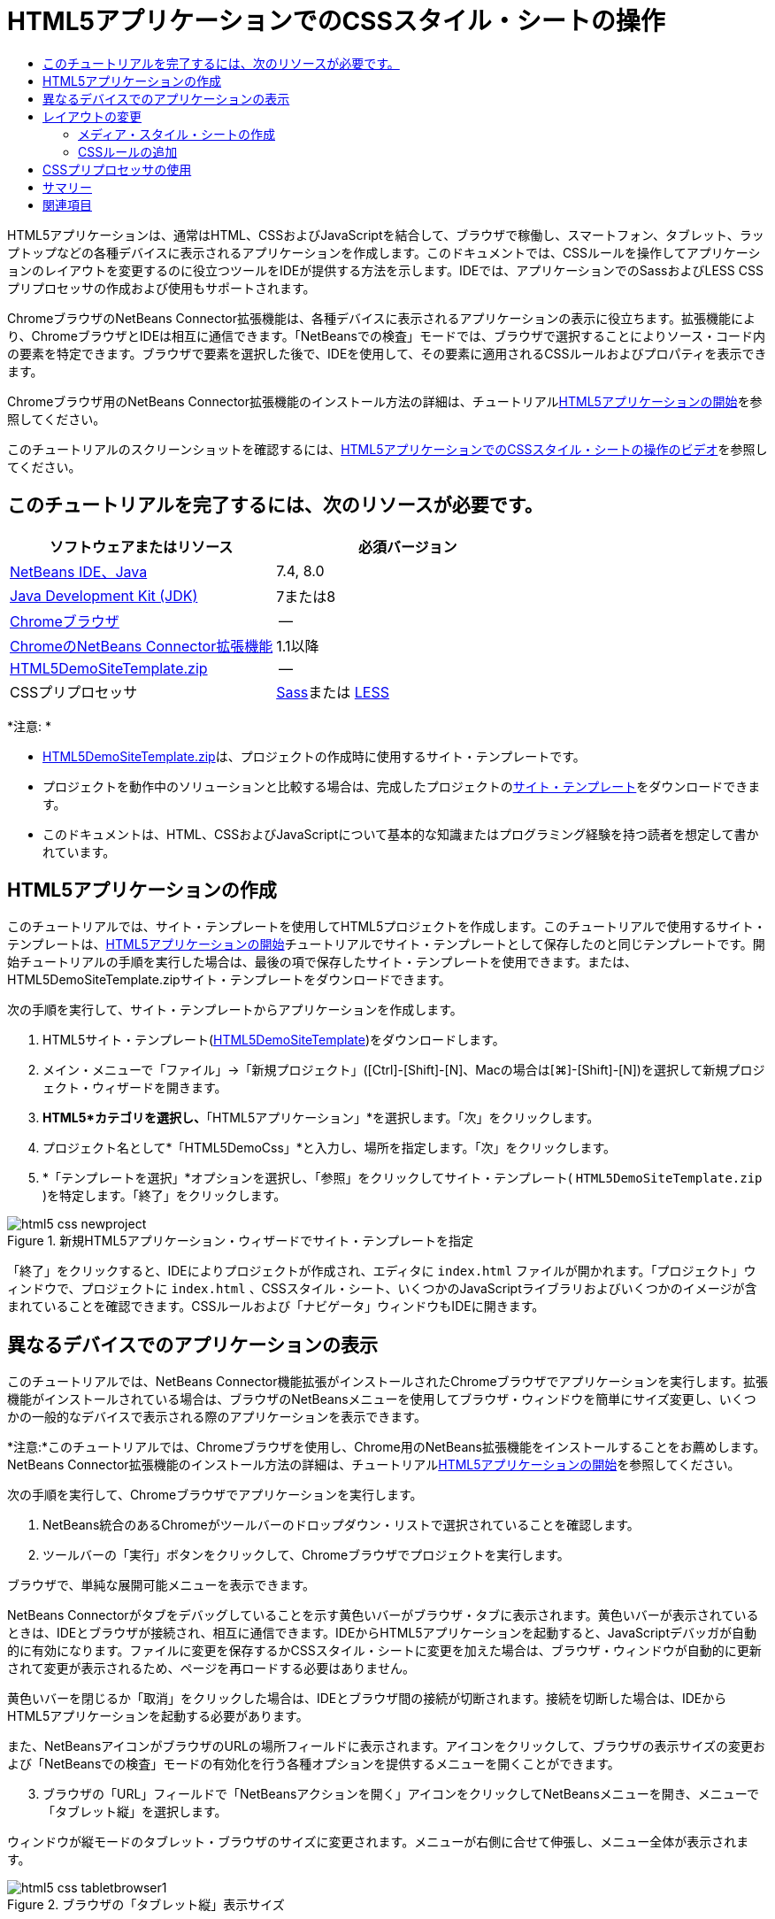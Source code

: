 // 
//     Licensed to the Apache Software Foundation (ASF) under one
//     or more contributor license agreements.  See the NOTICE file
//     distributed with this work for additional information
//     regarding copyright ownership.  The ASF licenses this file
//     to you under the Apache License, Version 2.0 (the
//     "License"); you may not use this file except in compliance
//     with the License.  You may obtain a copy of the License at
// 
//       http://www.apache.org/licenses/LICENSE-2.0
// 
//     Unless required by applicable law or agreed to in writing,
//     software distributed under the License is distributed on an
//     "AS IS" BASIS, WITHOUT WARRANTIES OR CONDITIONS OF ANY
//     KIND, either express or implied.  See the License for the
//     specific language governing permissions and limitations
//     under the License.
//

= HTML5アプリケーションでのCSSスタイル・シートの操作
:jbake-type: tutorial
:jbake-tags: tutorials 
:markup-in-source: verbatim,quotes,macros
:jbake-status: published
:icons: font
:syntax: true
:source-highlighter: pygments
:toc: left
:toc-title:
:description: HTML5アプリケーションでのCSSスタイル・シートの操作 - Apache NetBeans
:keywords: Apache NetBeans, Tutorials, HTML5アプリケーションでのCSSスタイル・シートの操作

HTML5アプリケーションは、通常はHTML、CSSおよびJavaScriptを結合して、ブラウザで稼働し、スマートフォン、タブレット、ラップトップなどの各種デバイスに表示されるアプリケーションを作成します。このドキュメントでは、CSSルールを操作してアプリケーションのレイアウトを変更するのに役立つツールをIDEが提供する方法を示します。IDEでは、アプリケーションでのSassおよびLESS CSSプリプロセッサの作成および使用もサポートされます。

ChromeブラウザのNetBeans Connector拡張機能は、各種デバイスに表示されるアプリケーションの表示に役立ちます。拡張機能により、ChromeブラウザとIDEは相互に通信できます。「NetBeansでの検査」モードでは、ブラウザで選択することによりソース・コード内の要素を特定できます。ブラウザで要素を選択した後で、IDEを使用して、その要素に適用されるCSSルールおよびプロパティを表示できます。

Chromeブラウザ用のNetBeans Connector拡張機能のインストール方法の詳細は、チュートリアルlink:html5-gettingstarted.html[+HTML5アプリケーションの開始+]を参照してください。

このチュートリアルのスクリーンショットを確認するには、link:../web/html5-css-screencast.html[+HTML5アプリケーションでのCSSスタイル・シートの操作のビデオ+]を参照してください。

== このチュートリアルを完了するには、次のリソースが必要です。

|===
|ソフトウェアまたはリソース |必須バージョン 

|link:https://netbeans.org/downloads/index.html[+NetBeans IDE、Java+] |7.4, 8.0 

|link:http://www.oracle.com/technetwork/java/javase/downloads/index.html[+Java Development Kit (JDK)+] |7または8 

|link:http://www.google.com/chrome[+Chromeブラウザ+] |-- 

|link:https://chrome.google.com/webstore/detail/netbeans-connector/hafdlehgocfcodbgjnpecfajgkeejnaa?utm_source=chrome-ntp-icon[+ChromeのNetBeans Connector拡張機能+] |1.1以降 

|link:https://netbeans.org/projects/samples/downloads/download/Samples/Web%20Client/HTML5DemoSiteTemplate.zip[+HTML5DemoSiteTemplate.zip+] |-- 

|CSSプリプロセッサ |link:http://sass-lang.com/install[+Sass+]または
link:http://lesscss.org/[+LESS+] 
|===

*注意: *

* link:https://netbeans.org/projects/samples/downloads/download/Samples/Web%20Client/HTML5DemoSiteTemplate.zip[+HTML5DemoSiteTemplate.zip+]は、プロジェクトの作成時に使用するサイト・テンプレートです。
* プロジェクトを動作中のソリューションと比較する場合は、完成したプロジェクトのlink:https://netbeans.org/projects/samples/downloads/download/Samples/Web%20Client/HTML5DemoCssSiteTemplate.zip[+サイト・テンプレート+]をダウンロードできます。
* このドキュメントは、HTML、CSSおよびJavaScriptについて基本的な知識またはプログラミング経験を持つ読者を想定して書かれています。


== HTML5アプリケーションの作成

このチュートリアルでは、サイト・テンプレートを使用してHTML5プロジェクトを作成します。このチュートリアルで使用するサイト・テンプレートは、link:html5-gettingstarted.html[+HTML5アプリケーションの開始+]チュートリアルでサイト・テンプレートとして保存したのと同じテンプレートです。開始チュートリアルの手順を実行した場合は、最後の項で保存したサイト・テンプレートを使用できます。または、HTML5DemoSiteTemplate.zipサイト・テンプレートをダウンロードできます。

次の手順を実行して、サイト・テンプレートからアプリケーションを作成します。

1. HTML5サイト・テンプレート(link:https://netbeans.org/projects/samples/downloads/download/Samples/Web%20Client/HTML5DemoSiteTemplate.zip[+HTML5DemoSiteTemplate+])をダウンロードします。
2. メイン・メニューで「ファイル」→「新規プロジェクト」([Ctrl]-[Shift]-[N]、Macの場合は[⌘]-[Shift]-[N])を選択して新規プロジェクト・ウィザードを開きます。
3. *HTML5*カテゴリを選択し、*「HTML5アプリケーション」*を選択します。「次」をクリックします。
4. プロジェクト名として*「HTML5DemoCss」*と入力し、場所を指定します。「次」をクリックします。
5. *「テンプレートを選択」*オプションを選択し、「参照」をクリックしてサイト・テンプレート( ``HTML5DemoSiteTemplate.zip`` )を特定します。「終了」をクリックします。 

image::images/html5-css-newproject.png[title="新規HTML5アプリケーション・ウィザードでサイト・テンプレートを指定"]

「終了」をクリックすると、IDEによりプロジェクトが作成され、エディタに ``index.html`` ファイルが開かれます。「プロジェクト」ウィンドウで、プロジェクトに ``index.html`` 、CSSスタイル・シート、いくつかのJavaScriptライブラリおよびいくつかのイメージが含まれていることを確認できます。CSSルールおよび「ナビゲータ」ウィンドウもIDEに開きます。


== 異なるデバイスでのアプリケーションの表示

このチュートリアルでは、NetBeans Connector機能拡張がインストールされたChromeブラウザでアプリケーションを実行します。拡張機能がインストールされている場合は、ブラウザのNetBeansメニューを使用してブラウザ・ウィンドウを簡単にサイズ変更し、いくつかの一般的なデバイスで表示される際のアプリケーションを表示できます。

*注意:*このチュートリアルでは、Chromeブラウザを使用し、Chrome用のNetBeans拡張機能をインストールすることをお薦めします。NetBeans Connector拡張機能のインストール方法の詳細は、チュートリアルlink:html5-gettingstarted.html[+HTML5アプリケーションの開始+]を参照してください。

次の手順を実行して、Chromeブラウザでアプリケーションを実行します。

1. NetBeans統合のあるChromeがツールバーのドロップダウン・リストで選択されていることを確認します。
2. ツールバーの「実行」ボタンをクリックして、Chromeブラウザでプロジェクトを実行します。

ブラウザで、単純な展開可能メニューを表示できます。

NetBeans Connectorがタブをデバッグしていることを示す黄色いバーがブラウザ・タブに表示されます。黄色いバーが表示されているときは、IDEとブラウザが接続され、相互に通信できます。IDEからHTML5アプリケーションを起動すると、JavaScriptデバッガが自動的に有効になります。ファイルに変更を保存するかCSSスタイル・シートに変更を加えた場合は、ブラウザ・ウィンドウが自動的に更新されて変更が表示されるため、ページを再ロードする必要はありません。

黄色いバーを閉じるか「取消」をクリックした場合は、IDEとブラウザ間の接続が切断されます。接続を切断した場合は、IDEからHTML5アプリケーションを起動する必要があります。

また、NetBeansアイコンがブラウザのURLの場所フィールドに表示されます。アイコンをクリックして、ブラウザの表示サイズの変更および「NetBeansでの検査」モードの有効化を行う各種オプションを提供するメニューを開くことができます。


[start=3]
. ブラウザの「URL」フィールドで「NetBeansアクションを開く」アイコンをクリックしてNetBeansメニューを開き、メニューで「タブレット縦」を選択します。

ウィンドウが縦モードのタブレット・ブラウザのサイズに変更されます。メニューが右側に合せて伸張し、メニュー全体が表示されます。

image::images/html5-css-tabletbrowser1.png[title="ブラウザの「タブレット縦」表示サイズ"]

メニューでデフォルト・デバイスの1つを選択した場合、ブラウザ・ウィンドウがデバイスのサイズに変更されます。これにより、アプリケーションが選択したデバイスでどのように表示されるかを確認できます。HTML5アプリケーションは、通常、表示されるデバイスの画面サイズに対応するように設計されています。画面サイズに対応するJavaScriptおよびCSSルールを使用し、レイアウトがデバイスに対して最適化されるようにアプリケーションの表示方法を変更できます。


[start=4]
. もう一度NetBeansアイコンをクリックし、「NetBeans」メニューで「スマートフォン横」を選択します。

image::images/html5-css-tabletbrowser2.png[title="ブラウザのNetBeansメニューで「スマートフォン横」を選択"]

ウィンドウが横方向のスマートフォンのサイズに変更され、スクロールしないとメニューの下部が表示されないことを確認できます。

image::images/html5-css-smartphonebrowser1.png[title="「スマートフォン横」にサイズ変更されたブラウザ・ウィンドウ"]

次の項では、横表示のスマートフォンでスクロールしなくてもメニュー全体を表示できるようにスタイル・シートを変更します。


== レイアウトの変更

スクロールが不要になるように、ページの要素にいくつかの小さな変更を加えることができます。これらの変更は、ブラウザのサイズがスマートフォンのサイズ以下の場合にのみ適用する必要があります。横方向に表示されている場合、スマートフォンのブラウザ・ウィンドウは幅480ピクセル、高さ320ピクセルです。


=== メディア・スタイル・シートの作成

この課題では、新規スタイル・シートを作成し、スマートフォン画面を持つデバイスのメディア・ルールを追加します。次に、いくつかのCSSルールをメディア・ルールに追加します。

1. 「プロジェクト」ウィンドウの「 ``css`` 」フォルダ・ノードを右クリックし、ポップアップ・メニューで「新規」→「Cascading Style Sheet」を選択します。
2. 「ファイル名」として「*mycss*」と入力します。「終了」をクリックします。

「終了」をクリックすると、新規スタイル・シートがエディタに開きます。


[start=3]
. スタイル・シートに次のメディア・ルールを追加します。

[source,java,subs="{markup-in-source}"]
----

/*My rule for smartphone*/
@media (max-width: 480px) {

}
----

このルールの中括弧の間に追加するCSSルールは、ブラウザのサイズが幅480ピクセル以下の場合にのみ適用されます。

頻繁に使用する可能性のあるコード・スニペットのコード・テンプレートを作成します。「オプション」ウィンドウの「エディタ」カテゴリの「コード・テンプレート」タブで、CSSコード・テンプレートを作成できます。


[start=4]
. 変更を保存します。

[start=5]
. エディタで ``index.html`` を開きます。

[start=6]
. スタイル・シートの ``index.html`` の ``<head>`` タグの間に次のリンクを追加します。変更を保存します。

[source,java,subs="{markup-in-source}"]
----

<link type="text/css" rel="stylesheet" href="css/mycss.css">
----

エディタでコード補完を使用して、スタイル・シートへのリンクを追加できます。

 


=== CSSルールの追加

1. Chromeブラウザで、NetBeansアイコンをクリックし、メニューでNetBeansでの検査モードを選択します。
2. ブラウザでイメージをクリックします。

「検査」モードで選択されている場合に要素がハイライト表示されます。このスクリーンショットで、イメージが青でハイライト表示されていることを確認できます。

image::images/html5-css-selectimage.png[title="Chromeブラウザで選択されているイメージ"]

IDEで、 ``img`` に適用されているCSSルールおよびプロパティが「CSSスタイル」ウィンドウにリストされていることを確認できます。「CSSスタイル」ウィンドウの「選択」タブには、選択した要素の詳細を示す3つのペインがあります。

image::images/html5-css-styleswindow1.png[title="イメージが選択されているときの「CSSスタイル」ウィンドウ"]


==== 上部ペイン

ウィンドウの上部の「プロパティ」ペインでは、6つのプロパティと値のペアが ``img`` 要素に適用されていることを確認できます。3つのペア( ``border`` 、 ``float`` および ``margin`` )は、 ``img`` 要素のCSSルールを介して適用されます。 ``img`` 要素は、 ``img`` 要素を含むオブジェクトに適用されるクラス・セレクタのプロパティを継承するため、残りの3つのペアが適用されます。「ナビゲータ」ウィンドウでDOMの構造を明確に確認できます。現在、「CSSスタイル」ウィンドウの「プロパティ」ペインでは ``border`` プロパティが選択されています。


==== 中央ペイン

中央の適用されたスタイル・ペインでは、 ``border`` プロパティおよび値が ``img`` 要素を定義するCSSルールで指定されていることを確認できます。ルールは、 ``basecss.css`` ファイルの行12にあります。ペインで場所をクリックして、エディタにスタイル・シートを開くことができます。


==== 下部ペイン

下部ペインには、中央ペインで選択したルールのCSSルールで定義されているすべてのプロパティが表示されます。この場合、 ``img`` のルールが ``border`` 、 ``float`` 、 ``margin-right`` の各プロパティを定義していることを確認できます。



[start=3]
. 「CSSスタイル」ウィンドウで「ドキュメント」タブをクリックします。

[start=4]
. 「 ``css/mycss.css`` 」ノードを選択し、「CSSルールの編集」ボタン(image:images/newcssrule.png[title="「CSSルールの編集」ボタン"])をクリックして、「CSSルールの編集」ダイアログ・ボックスを開きます。

image::images/html5-css-styleswindow2.png[title="「CSSルールの編集」ダイアログ・ボックス。"]

[start=5]
. 「セレクタ・タイプ」として「要素」を選択し、「セレクタ」として「*img*」を入力します。

[start=6]
. 「スタイルシート」として「 ``css/mycss.css`` 」を選択し、「@規則」として*(最大幅:480px)*を選択します。「OK」をクリックします。

image::images/html5-css-editcssrules.png[title="「CSSルールの編集」ダイアログ・ボックス。"]

「OK」をクリックすると、IDEにより ``css/mycss.css`` スタイル・シートのメディア・ルールの中括弧内に ``img`` のCSSルールが作成されます。新しいルールが適用されたスタイル・ペインにリストされます。


[start=7]
. 「CSSスタイル」ウィンドウで「選択」タブをクリックします。

 ``img`` に2つのCSSルールがあることがわかります。一方のルールは ``mycss.css`` にあり、もう一方は ``basecss.css`` にあります。


[start=8]
. 「CSSスタイル」ウィンドウの適用されたスタイル・ペインで新しい ``img`` ルール( ``mycss.css`` で定義)を選択します。

image::images/html5-css-styleswindow2.png[title="「CSSスタイル」ウィンドウの選択した要素のスタイル"]

ウィンドウの下部ペインで、ルールにプロパティがないことを確認できます。


[start=9]
. 「CSSスタイル」ウィンドウの下部ペインの左側の列で「プロパティの追加」をクリックして、*「width」*と入力します。

[start=10]
. 「 ``width`` 」プロパティの右側の列に*「90px」*と入力し、キーボードのリターン・キーを押します。

image::images/html5-css-styleswindow3.png[title="「CSSスタイル」ウィンドウのイメージ・プロパティ・ペイン"]

値列への入力を始めると、ドロップダウン・リストに「 ``width`` 」プロパティの一般的な値が表示されるのを確認できます。

リターン・キーを押すと、ブラウザのイメージが自動的に90ピクセル幅にサイズ変更されます。IDEは、 ``mycss.css`` スタイル・シートのCSSルールにプロパティを追加しました。エディタで、スタイル・シートに次のルールが含まれています。


[source,java,subs="{markup-in-source}"]
----

/*My rule for smartphone*/
@media (max-width: 480px) {

    img {
        width: 90px;
    }

}
----

メニューはまだウィンドウ内に収まらないため、いくつかの変更をスタイル・シートに追加で行う必要があります。


[start=11]
. ブラウザ・ウィンドウで、順序なしリスト( ``<ul>`` )要素を選択します。

image::images/html5-css-smartphonebrowser2.png[title="ブラウザで選択したリスト要素"]

要素を選択すると、「ブラウザDOM」ウィンドウで「 ``<ul>`` 」が選択され、「CSSスタイル」ウィンドウでその要素に適用されているスタイルを確認できます。

image::images/html5-css-browserdom.png[title="「ブラウザDOM」ウィンドウで選択したリスト要素"]

「CSSスタイル」ウィンドウで「 ``font-family`` 」を選択すると、 ``font-family`` プロパティと値が ``.ui-widget`` クラス・セレクタで定義されていることを確認できます。


[start=12]
. エディタで ``index.html`` ファイルをクリックし、「CSSスタイル」ウィンドウの「ドキュメント」タブをクリックします。

[start=13]
. 「CSSスタイル」ウィンドウで「 ``css/mycss.css`` 」ノードを展開します。

image::images/html5-css-styleswindow4.png[title="「CSSスタイル」ウィンドウの「ドキュメント」タブで選択されたスタイル・シート"]

[start=14]
. 「CSSスタイル」ウィンドウの「CSSルールの編集」ボタン(image:images/newcssrule.png[title="「CSSルールの編集」ボタン"])をクリックして、「CSSルールの編集」ダイアログ・ボックスを開きます。

[start=15]
. 「セレクタ・タイプ」として「クラス」を選択し、「セレクタ」として「*ui-widget*」を入力します。

[start=16]
. 「スタイルシート」として*「 ``css/mycss.css`` 」*を選択し、「@規則」として*(最大幅:480px)*を選択します。「OK」をクリックします。

「OK」をクリックすると、IDEにより新規ルールが ``mycss.css`` スタイル・シートに追加され、エディタにファイルが開きます。ファイルがエディタに開かない場合は、「CSSスタイル」ウィンドウの「 ``css/mycss.css`` 」ノードで「 ``ui-widget`` 」ルールをダブルクリックしてスタイル・シートを開くことができます。カーソルは、スタイル・シートのルールを含む行に配置されます。


[start=17]
. 次のプロパティと値(太字)を ``ui-widget`` のルールに追加します。

[source,java,subs="{markup-in-source}"]
----

.ui-widget {
    *font-size: 0.9em;*
}
----

スタイル・シートの値を変更すると、ブラウザ・ウィンドウでページが自動的に更新されます。

エディタにプロパティと値を入力し、コード補完を使用できます。または、上部ペインで「 ``.ui-widget`` 」ルールを選択し、下部ペインの「プロパティの追加」ボタンをクリックして「プロパティの追加」ダイアログ・ボックスを開くことができます。

image::images/html5-css-csseditor1.png[title="エディタでのCSSコード補完"]

ルールを追加した後で、メニューがページに収まることを確認できます。

image::images/html5-css-smartphonebrowser3.png[title="新しいCSSルールが適用された、ブラウザに表示されるページ"]

[start=18]
. ブラウザのNetBeansアイコンをクリックし、メニューで「タブレット縦」を選択します。

ブラウザ・ウィンドウがサイズ変更されたら、画面サイズが480ピクセル幅より大きい場合にスタイル・シートが表示に影響しないことを確認できます。


== CSSプリプロセッサの使用

標準のCSSファイルの編集ツールに加えて、IDEでは、SassおよびLESS CSSプリプロセッサを使用したアプリケーションのスタイルシートの生成がサポートされます。IDEには、CSSプリプロセッサの生成や監視対象ディレクトリの指定を行うためのウィザードが用意されています。監視対象ディレクトリを指定すると、ディレクトリ内のCSSプリプロセッサを変更するたびにCSSファイルが自動的に生成されます。

*注意:*CSSプリプロセッサを使用するには、プリプロセッサ・ソフトウェアをインストールし、実行可能ファイルの場所を指定する必要があります。「オプション」ウィンドウで、実行可能ファイルの場所を指定できます。

1. ローカル・システムにCSSプリプロセッサ・ソフトウェアをインストールします。

IDEでは、link:http://sass-lang.com/[+Sass+]およびlink:http://lesscss.org/[+LESS+]プリプロセッサがサポートされます。このチュートリアルでは、Sassを使用してCSSファイルを生成する方法について説明しますが、LESSの構成も同様です。

*注意:*LESSをOS Xにインストールする場合、Node.jsが ``usr/bin`` ディレクトリにあることを確認する必要がある場合があります。詳細は、次のlink:http://stackoverflow.com/questions/8638808/problems-with-less-sublime-text-build-system[+ノート+]を参照してください。


[start=2]
. 「ファイル」ウィンドウでHTML5Demoプロジェクトを展開します。

[start=3]
. 「ファイル」ウィンドウで「 ``public_html`` 」フォルダを右クリックし、ポップアップ・メニューで「新規」>「フォルダ」を選択します。

ポップアップ・メニューのオプションに「フォルダ」がない場合、「その他」を選択し、新規ファイル・ウィザードの「その他」カテゴリで「フォルダ」ファイル・タイプを選択します。


[start=4]
. 「ファイル名」に*「scss」*と入力します。「終了」をクリックします。

「終了」をクリックすると、 ``public_html`` フォルダに新しいフォルダが生成されます。


[start=5]
. 「プロジェクト」ウィンドウで「 ``css`` 」フォルダ・ノードを右クリックし、ポップアップ・メニューで「新規」>「Sassファイル」を選択します。

[start=6]
. 「ファイル名」に*「mysass」*と入力します。

[start=7]
. 「構成」をクリックし、「オプション」ウィンドウで「CSSプリプロセッサ」タブを開きます。

[start=8]
. Sass実行可能ファイルのパスを入力するか、「参照」をクリックしてローカル・システムで実行可能ファイルを検索します。「OK」をクリックして「オプション」ウィンドウを閉じます。

image::images/html5-css-cssoptions.png[title="新しいCSSルールが適用された、ブラウザに表示されるページ"]

[start=9]
. 新規ファイル・ウィザードで「保存時にSassファイルをコンパイル」を選択します。「OK」をクリックします。

image::images/html5-css-newsass.png[title="新しいCSSルールが適用された、ブラウザに表示されるページ"]

「OK」をクリックすると、新しいSassファイル ``mysass.scss`` がエディタで開きます。


[start=10]
. 次の内容を ``mysass.scss`` に追加し、変更を保存します。

[source,java,subs="{markup-in-source}"]
----

img {
    margin-right: 20px; 
    float:left; 
    border: 1px solid;

    @media (max-width: 480px) {
        width: 90px;
    }
}


.ui-widget {
    @media (max-width: 480px) {
        font-size: 0.9em;
        li {
            color: red; 
        }
    }
}
----

ファイルを保存すると、Sassプリプロセッサによって新しいCSSファイル ``mysass.css`` が ``css`` フォルダに生成されます。エディタで ``mysass.css`` を開くと、 ``scss`` ファイルから生成されたルールを確認できます。デフォルトでは、CSSデバッグ情報は ``mysass.css`` に生成されます。デバッグ情報を生成する必要がなくなったら、「オプション」ウィンドウの「CSSプリプロセッサ」タブで生成を無効にできます。

*注意:*

* プリプロセッサ・ファイルが変更されて保存されるたびにスタイル・シートが再生成されるため、CSSルールを変更する場合、 ``mysass.css`` スタイル・シートではなく、Sassプリプロセッサ・ファイル ``mysass.scss`` を編集します。
* Sassの構文およびその他のSassの機能に関するドキュメントとしては、link:http://sass-lang.com/documentation/file.SASS_REFERENCE.html#[+Sass reference+]を参照してください。

[start=11]
.  ``index.html`` を開いて次の変更を加え、スタイル・シートへのリンクを ``mycss.css`` から ``mysass.css`` に変更します。変更を保存します。

[source,java,subs="{markup-in-source}"]
----

<link type="text/css" rel="stylesheet" href="css/*mysass.css*">
----

ファイルを保存すると、ブラウザでページが自動的に更新されます。リスト・アイテム要素が赤色になったことが確認できます。


[[summary]]
== サマリー

このチュートリアルでは、HTML5アプリケーションのCSSルールを追加および変更して、より小さいスクリーン・サイズのデバイスでのアプリケーションの表示を改善する方法を学習しました。標準スマートフォンのブラウザに合せてサイズ変更されたアプリケーションをブラウザに表示しました。ChromeブラウザのNetBeansでの検査モードを使用してCSSスタイル・ルールを特定し、より小さい画面サイズのレイアウトを最適化するようにルールを変更しました。

link:/about/contact_form.html?to=3&subject=Feedback:%20Working%20With%20CSS%20Style%20Sheets%20in%20an%20HTML5%20Application[+このチュートリアルに関するご意見をお寄せください+]




[[seealso]]
== 関連項目

IDEでのHTML5アプリケーションのサポートの詳細は、link:https://netbeans.org/[+netbeans.org+]で次のソースを参照してください。

* link:html5-gettingstarted.html[+HTML5アプリケーションの開始+]。ChromeのNetBeans Connector拡張機能をインストールし、単純なHTML5アプリケーションを作成および実行する方法を示すドキュメントです。
* link:html5-js-support.html[+HTML5アプリケーションでのJavaScriptのデバッグとテスト+]。IDEでJavaScriptファイルをデバッグおよびテストするのに役立つツールをIDEが提供する方法を示すドキュメントです。
* link:http://www.oracle.com/pls/topic/lookup?ctx=nb8000&id=NBDAG[+NetBeans IDEによるアプリケーションの開発ユーザーズ・ガイド+]のlink:http://docs.oracle.com/cd/E50453_01/doc.80/e50452/dev_html_apps.htm[+HTML5アプリケーションの開発+]

jQueryの詳細は、公式ドキュメントを参照してください。

* 公式ホーム・ページ: link:http://jquery.com[+http://jquery.com+]
* UIホーム・ページ: link:http://jqueryui.com/[+http://jqueryui.com/+]
* チュートリアル: link:http://docs.jquery.com/Tutorials[+http://docs.jquery.com/Tutorials+]
* ドキュメントのメイン・ページ: link:http://docs.jquery.com/Main_Page[+http://docs.jquery.com/Main_Page+]
* UIデモおよびドキュメント: link:http://jqueryui.com/demos/[+http://jqueryui.com/demos/+]
